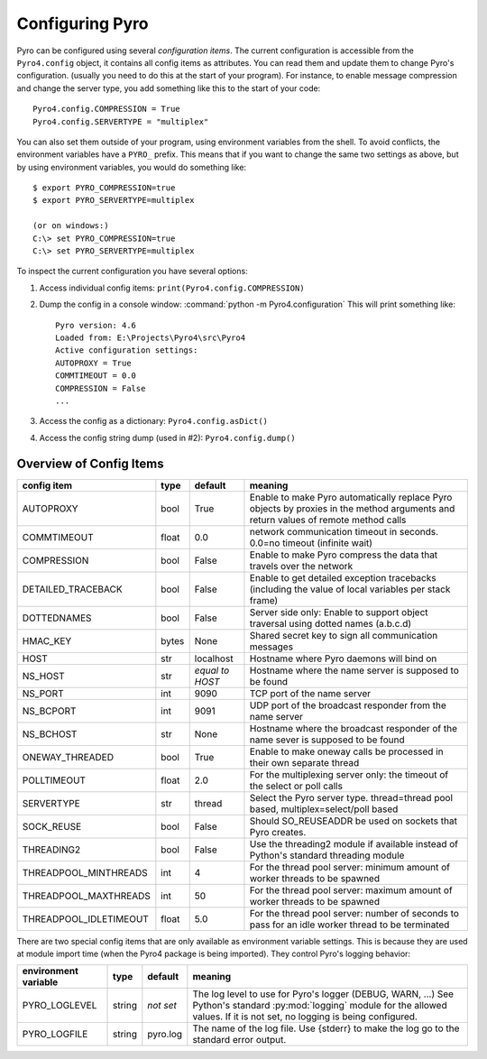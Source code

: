 ****************
Configuring Pyro
****************

Pyro can be configured using several *configuration items*.
The current configuration is accessible from the ``Pyro4.config`` object, it contains all config items as attributes.
You can read them and update them to change Pyro's configuration.
(usually you need to do this at the start of your program).
For instance, to enable message compression and change the server type, you add something like this to the start of your code::

  Pyro4.config.COMPRESSION = True
  Pyro4.config.SERVERTYPE = "multiplex"

You can also set them outside of your program, using environment variables from the shell.
To avoid conflicts, the environment variables have a ``PYRO_`` prefix. This means that if you want
to change the same two settings as above, but by using environment variables, you would do something like::

    $ export PYRO_COMPRESSION=true
    $ export PYRO_SERVERTYPE=multiplex

    (or on windows:)
    C:\> set PYRO_COMPRESSION=true
    C:\> set PYRO_SERVERTYPE=multiplex

To inspect the current configuration you have several options:

1. Access individual config items: ``print(Pyro4.config.COMPRESSION)``
2. Dump the config in a console window: :command:`python -m Pyro4.configuration`
   This will print something like::

        Pyro version: 4.6
        Loaded from: E:\Projects\Pyro4\src\Pyro4
        Active configuration settings:
        AUTOPROXY = True
        COMMTIMEOUT = 0.0
        COMPRESSION = False
        ...

3. Access the config as a dictionary: ``Pyro4.config.asDict()``
4. Access the config string dump (used in #2): ``Pyro4.config.dump()``

.. _config-items:

Overview of Config Items
------------------------

======================= ======= ============== =======
config item             type    default        meaning
======================= ======= ============== =======
AUTOPROXY               bool    True           Enable to make Pyro automatically replace Pyro objects by proxies in the method arguments and return values of remote method calls
COMMTIMEOUT             float   0.0            network communication timeout in seconds. 0.0=no timeout (infinite wait)
COMPRESSION             bool    False          Enable to make Pyro compress the data that travels over the network
DETAILED_TRACEBACK      bool    False          Enable to get detailed exception tracebacks (including the value of local variables per stack frame)
DOTTEDNAMES             bool    False          Server side only: Enable to support object traversal using dotted names (a.b.c.d)
HMAC_KEY                bytes   None           Shared secret key to sign all communication messages
HOST                    str     localhost      Hostname where Pyro daemons will bind on
NS_HOST                 str     *equal to      Hostname where the name server is supposed to be found
                                HOST*
NS_PORT                 int     9090           TCP port of the name server
NS_BCPORT               int     9091           UDP port of the broadcast responder from the name server
NS_BCHOST               str     None           Hostname where the broadcast responder of the name sever is supposed to be found
ONEWAY_THREADED         bool    True           Enable to make oneway calls be processed in their own separate thread
POLLTIMEOUT             float   2.0            For the multiplexing server only: the timeout of the select or poll calls
SERVERTYPE              str     thread         Select the Pyro server type. thread=thread pool based, multiplex=select/poll based
SOCK_REUSE              bool    False          Should SO_REUSEADDR be used on sockets that Pyro creates.
THREADING2              bool    False          Use the threading2 module if available instead of Python's standard threading module
THREADPOOL_MINTHREADS   int     4              For the thread pool server: minimum amount of worker threads to be spawned
THREADPOOL_MAXTHREADS   int     50             For the thread pool server: maximum amount of worker threads to be spawned
THREADPOOL_IDLETIMEOUT  float   5.0            For the thread pool server: number of seconds to pass for an idle worker thread to be terminated
======================= ======= ============== =======

There are two special config items that are only available as environment variable settings.
This is because they are used at module import time (when the Pyro4 package is being imported).
They control Pyro's logging behavior:

======================= ======= ============== =======
environment variable    type    default        meaning
======================= ======= ============== =======
PYRO_LOGLEVEL           string  *not set*      The log level to use for Pyro's logger (DEBUG, WARN, ...) See Python's standard :py:mod:`logging` module for the allowed values. If it is not set, no logging is being configured.
PYRO_LOGFILE            string  pyro.log       The name of the log file. Use {stderr} to make the log go to the standard error output.
======================= ======= ============== =======
